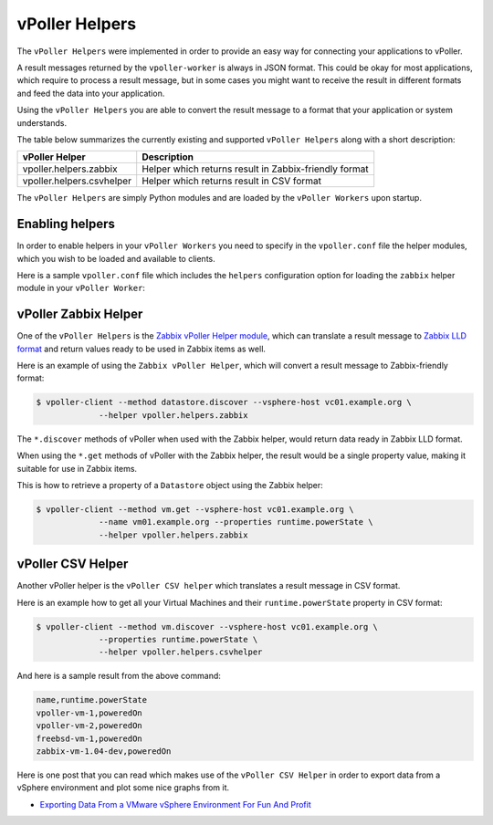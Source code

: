 .. _helpers:

===============
vPoller Helpers
===============

The ``vPoller Helpers`` were implemented in order to provide an
easy way for connecting your applications to vPoller.

A result messages returned by the ``vpoller-worker`` is always in
JSON format.  This could be okay for most applications, which require
to process a result message, but in some cases you might want to
receive the result in different formats and feed the data into
your application. 

Using the ``vPoller Helpers`` you are able to convert the result
message to a format that your application or system understands.

The table below summarizes the currently existing and
supported ``vPoller Helpers`` along with a short description:

+---------------------------+--------------------------------------------------------+
| vPoller Helper            | Description                                            |
+===========================+========================================================+
| vpoller.helpers.zabbix    | Helper which returns result in Zabbix-friendly format  |
+---------------------------+--------------------------------------------------------+
| vpoller.helpers.csvhelper | Helper which returns result in CSV format              |
+---------------------------+--------------------------------------------------------+

The ``vPoller Helpers`` are simply Python modules and are
loaded by the ``vPoller Workers`` upon startup.

Enabling helpers
================

In order to enable helpers in your ``vPoller Workers`` you need to
specify in the ``vpoller.conf`` file the helper modules, which you
wish to be loaded and available to clients.

Here is a sample ``vpoller.conf`` file which includes the ``helpers``
configuration option for loading the ``zabbix`` helper
module in your ``vPoller Worker``:

.. code-block:: ini
   [proxy]
   frontend = tcp://*:10123
   backend  = tcp://*:10124
   mgmt     = tcp://*:9999
   
   [worker]
   db       = /var/lib/vconnector/vconnector.db
   proxy    = tcp://localhost:10124
   mgmt     = tcp://*:10000
   helpers  = vpoller.helpers.zabbix

vPoller Zabbix Helper
=====================

One of the ``vPoller Helpers`` is the `Zabbix vPoller Helper module`_,
which can translate a result message to `Zabbix LLD format`_ and
return values ready to be used in Zabbix items as well.

.. _`Zabbix vPoller Helper module`: https://github.com/dnaeon/py-vpoller/tree/master/src/vpoller/helpers/zabbix.py
.. _`Zabbix LLD format`: https://www.zabbix.com/documentation/2.2/manual/discovery/low_level_discovery

Here is an example of using the ``Zabbix vPoller Helper``,
which will convert a result message to Zabbix-friendly format:

.. code-block:: bash
		
   $ vpoller-client --method datastore.discover --vsphere-host vc01.example.org \
		--helper vpoller.helpers.zabbix

The ``*.discover`` methods of vPoller when used with the Zabbix helper,
would return data ready in Zabbix LLD format.

When using the ``*.get`` methods of vPoller with the Zabbix helper,
the result would be a single property value, making it suitable
for use in Zabbix items.

This is how to retrieve a property of a ``Datastore`` object using the
Zabbix helper:

.. code-block:: bash

   $ vpoller-client --method vm.get --vsphere-host vc01.example.org \
		--name vm01.example.org --properties runtime.powerState \
		--helper vpoller.helpers.zabbix
	
vPoller CSV Helper
==================

Another vPoller helper is the ``vPoller CSV helper`` which translates
a result message in CSV format.

Here is an example how to get all your Virtual Machines and their
``runtime.powerState`` property in CSV format:

.. code-block:: bash

   $ vpoller-client --method vm.discover --vsphere-host vc01.example.org \
		--properties runtime.powerState \
		--helper vpoller.helpers.csvhelper

And here is a sample result from the above command:

.. code-block:: csv
   
   name,runtime.powerState
   vpoller-vm-1,poweredOn
   vpoller-vm-2,poweredOn
   freebsd-vm-1,poweredOn
   zabbix-vm-1.04-dev,poweredOn

Here is one post that you can read which makes use of the
``vPoller CSV Helper`` in order to export data from a vSphere
environment and plot some nice graphs from it.

* `Exporting Data From a VMware vSphere Environment For Fun And Profit`_

.. _`Exporting Data From a VMware vSphere Environment For Fun And Profit`: http://unix-heaven.org/node/116
   
